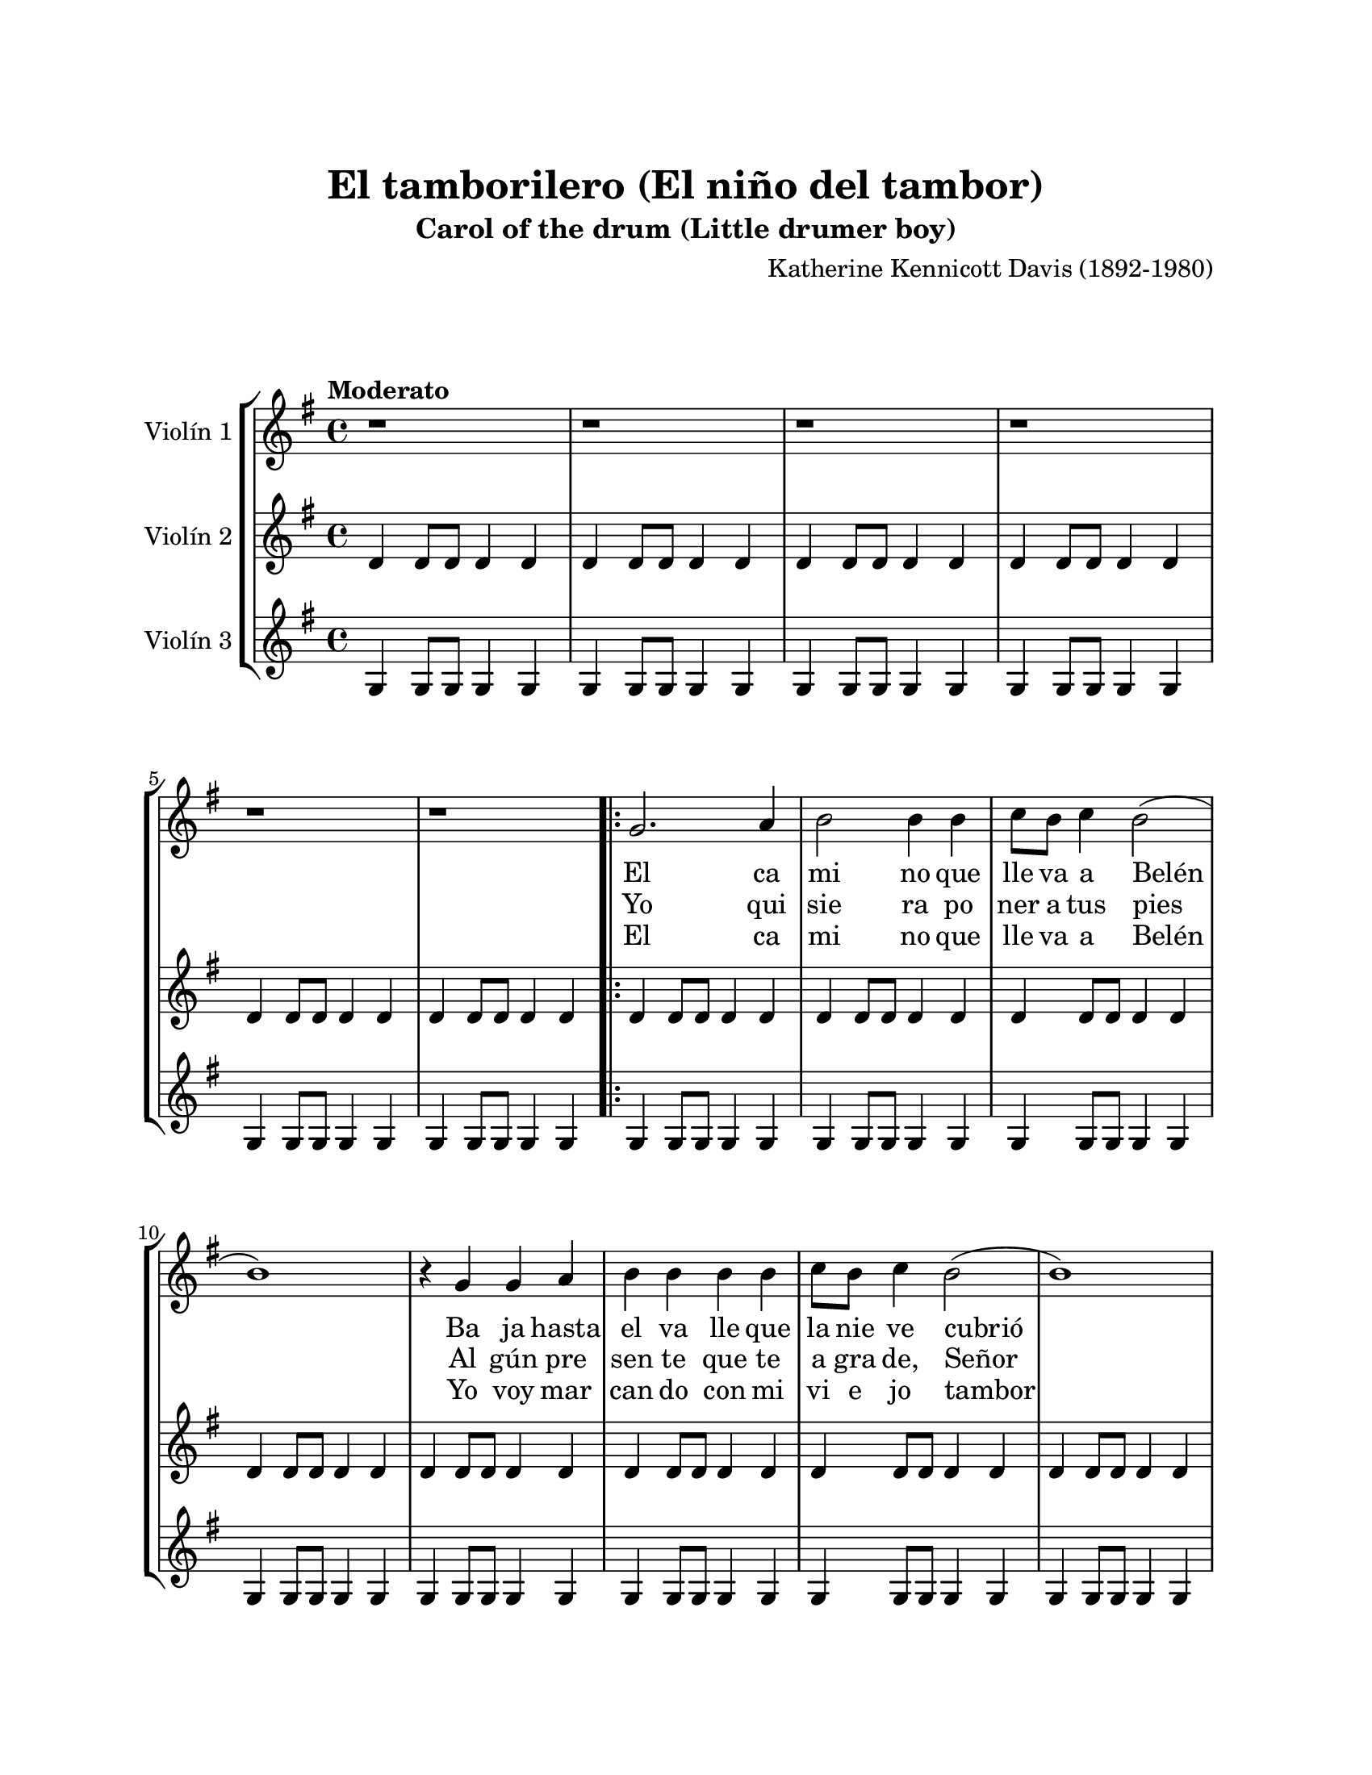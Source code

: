\version "2.22.1"
\header {
	title = "El tamborilero (El niño del tambor)"
	subtitle = "Carol of the drum (Little drumer boy)"
	composer = "Katherine Kennicott Davis (1892-1980)"
	tagline = ##f
}

\paper {
	#(set-paper-size "letter")
	top-margin = 25
	left-margin = 25
	right-margin = 25
	bottom-margin = 25
	print-page-number = false
}

\markup \vspace #2 %

global= {
	\time 4/4
	\tempo "Moderato"
	\key g \major
}

violinUno = \new Voice \relative c'' {
	r1 | r1 | r1 | r1 |
	r1 | r1 | 
	\repeat volta 3 {
		g2. a4 | b2 b4 b |
		c8 b c4 b2( | b1 ) | r4 g4 g a | b b b b |
		c8 b c4 b2( | b1 ) | r4 a4 b c | d d d e | 
		d8 c b4 a2( | a1 ) | r4 a4 b c | d d d e |
		f8 e d4 c2 | e8 d c4 b2 | d8 c b4 a2( | a1) | d8 c b4 a2( | a1) |
		g2. a4 | b b b b | c8 b c4 b2 | 
	}
	\alternative {
		{ a8 g a4 g2 | }
		{ a8 g a4 g2( | g1 | g1 ) | }
	}
	\bar "|."
}

violinDos = \new Voice \relative c'' {
	d,4 d8 d d4 d | d4 d8 d d4 d | d4 d8 d d4 d | d4 d8 d d4 d |
	d4 d8 d d4 d | d4 d8 d d4 d | 
	\repeat volta 3 {
		d4 d8 d d4 d | d4 d8 d d4 d |
		d4 d8 d d4 d | d4 d8 d d4 d | d4 d8 d d4 d | d4 d8 d d4 d |
		d4 d8 d d4 d | d4 d8 d d4 d | d4 d8 d d4 d | d4 d8 d d4 d |
		fis4 fis8 fis fis4 fis | fis4 fis8 fis fis4 fis | fis4 fis8 fis fis4 fis | d4 d8 d d4 d |
		d4 d8 d d4 d | d4 d8 d d4 d | fis4 fis8 fis fis4 fis | fis4 fis8 fis fis4 fis | fis4 fis8 fis fis4 fis | fis4 fis8 fis fis4 fis |
		d4 d8 d d4 d | d4 d8 d d4 d | d4 d8 d d4 d | 
	}
	\alternative {
		{ d4 d8 d d4 d | }
		{ a'4 a8 a a4 a | a4 a8 a a4 a | a1 | }
	}
	\bar "|."
}

violinTres = \new Voice \relative c'' {
	g,4 g8 g g4 g | g4 g8 g g4 g | g4 g8 g g4 g | g4 g8 g g4 g |
	g4 g8 g g4 g | g4 g8 g g4 g | 
	\repeat volta 3 {
		g4 g8 g g4 g | g4 g8 g g4 g |
		g4 g8 g g4 g | g4 g8 g g4 g | g4 g8 g g4 g | g4 g8 g g4 g |
		g4 g8 g g4 g | g4 g8 g g4 g | g4 g8 g g4 g | g4 g8 g g4 g |
		d'4 d8 d d4 d | d4 d8 d d4 d | d4 d8 d d4 d | g,4 g8 g g4 g |
		g4 g8 g g4 g | g4 g8 g g4 g | d'4 d8 d d4 d | d4 d8 d d4 d | d4 d8 d d4 d | d4 d8 d d4 d |
		g,4 g8 g g4 g | g4 g8 g g4 g | g4 g8 g g4 g | 
	}
	\alternative {
		{ g4 g8 g g4 g | }
		{ d'4 d8 d d4 d | d4 d8 d d4 d | d1 | }
	}
	\bar "|."
}

\score {
	\new StaffGroup <<
		\new Staff \with { instrumentName = "Violín 1" }
			<< \global \violinUno >>
			\addlyrics {
				El ca mi no que lle va a Belén
				Ba ja hasta el va lle que la nie ve cubrió
				Los pas tor ci llos quie ren ver a su rey
				Le tra en re ga los en su hu mil de zu _ _ rrón
				Ro po pon pon, Ro po pon pon, 
				Ha na ci do en un por tal de Belén
				El ni ño Dios
			}
			\addlyrics {
				Yo qui sie ra po ner a tus pies
				Al gún pre sen te que te a gra de, Señor
				Mas tú ya sa bes que soy po bre tam bién
				Y no poseo más que un vie jo _ tam bor Ro po pon pon,
				Ro po pon pon, Ro po pon pon,
				En tu ho nor fren te al por tal tocaré
				Con mi tam bor
			}
			\addlyrics {
				El ca mi no que lle va a Belén
				Yo voy mar can do con mi vi e jo tambor
				Na da me jor hay que te pu e da ofrecer
				Su ron co a cen to es can to de amor Ro po pon pon, 
				Ro po pon pon, Ro po pon pon,
				Cuando Dios me vió to can do an te él
				\skip 1 \skip 1 \skip 1 \skip 1
				Me son ri ó	
			}
		\new Staff \with { instrumentName = "Violín 2" }
			<< \global \violinDos >>
		\new Staff \with { instrumentName = "Violín 3" }
			<< \global \violinTres >>
	>>
\layout { }
%%midi { }
}

\markup {
	\fill-line {
		\hspace #1
		\column {
			\line \smallCaps \bold { El niño del tambor }
			\hspace #1
			\line { El camino que lleva a Belén }
			\line { Baja hasta el valle que la nieve cubrió }
			\line { Los pastorcillos quieren ver a su rey }
			\line { Le traen regalos en su humilde zurrón }
			\line { Ropoponpon, ropoponpon }
			\line { Ha nacido en un portal de Belén }
			\line { El niño Dios }
			\hspace #1
			\line { Yo quisiera poner a tus pies }
			\line { Algún presente que te agrade, Señor }
			\line { Mas tú ya sabes que soy pobre también }
			\line { Y no poseo más que un viejo tambor }
			\line { Ropoponpon, ropoponponpon }
			\line { En tu honor frente al portal tocaré }
			\line { Con mi tambor }
		}
		\hspace #2
		\column {
			\line { El camino que lleva a Belén }
			\line { Yo voy marcando con mi viejo tambor }
			\line { Nada mejor hay que te pueda ofrecer }
			\line { Su ronco acento es canto de amor }
			\line { Ropoponpon, ropoponpon }
			\line { Cuando Dios me vio tocando ante él }
			\line { Me sonrió }
		}
		\hspace #1
	}
}